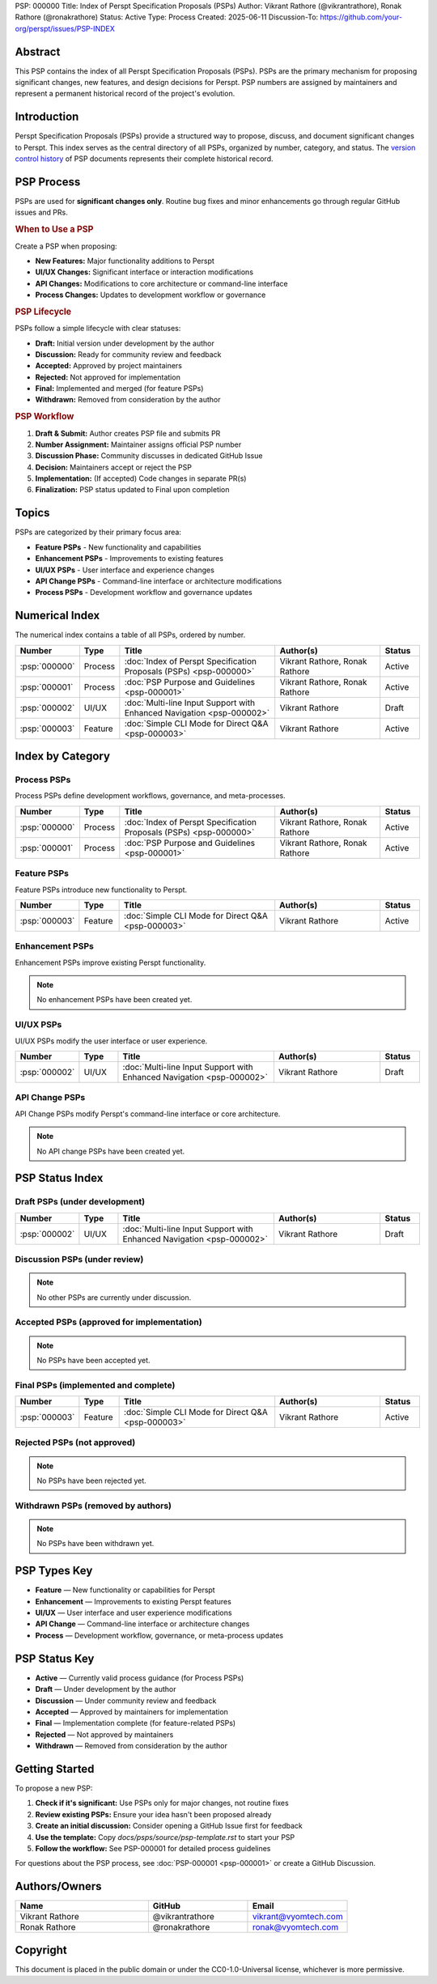 PSP: 000000
Title: Index of Perspt Specification Proposals (PSPs)
Author: Vikrant Rathore (@vikrantrathore), Ronak Rathore (@ronakrathore)
Status: Active
Type: Process
Created: 2025-06-11
Discussion-To: https://github.com/your-org/perspt/issues/PSP-INDEX

========
Abstract
========

This PSP contains the index of all Perspt Specification Proposals (PSPs). PSPs are the primary mechanism for proposing significant changes, new features, and design decisions for Perspt. PSP numbers are assigned by maintainers and represent a permanent historical record of the project's evolution.

============
Introduction
============

Perspt Specification Proposals (PSPs) provide a structured way to propose, discuss, and document significant changes to Perspt. This index serves as the central directory of all PSPs, organized by number, category, and status. The `version control history <https://github.com/your-org/perspt>`_ of PSP documents represents their complete historical record.

===========
PSP Process
===========

PSPs are used for **significant changes only**. Routine bug fixes and minor enhancements go through regular GitHub issues and PRs.

.. rubric:: When to Use a PSP

Create a PSP when proposing:

* **New Features:** Major functionality additions to Perspt
* **UI/UX Changes:** Significant interface or interaction modifications  
* **API Changes:** Modifications to core architecture or command-line interface
* **Process Changes:** Updates to development workflow or governance

.. rubric:: PSP Lifecycle

PSPs follow a simple lifecycle with clear statuses:

* **Draft:** Initial version under development by the author
* **Discussion:** Ready for community review and feedback
* **Accepted:** Approved by project maintainers  
* **Rejected:** Not approved for implementation
* **Final:** Implemented and merged (for feature PSPs)
* **Withdrawn:** Removed from consideration by the author

.. rubric:: PSP Workflow

1. **Draft & Submit:** Author creates PSP file and submits PR
2. **Number Assignment:** Maintainer assigns official PSP number
3. **Discussion Phase:** Community discusses in dedicated GitHub Issue
4. **Decision:** Maintainers accept or reject the PSP
5. **Implementation:** (If accepted) Code changes in separate PR(s)
6. **Finalization:** PSP status updated to Final upon completion

======
Topics
======

PSPs are categorized by their primary focus area:

* **Feature PSPs** - New functionality and capabilities
* **Enhancement PSPs** - Improvements to existing features
* **UI/UX PSPs** - User interface and experience changes
* **API Change PSPs** - Command-line interface or architecture modifications
* **Process PSPs** - Development workflow and governance updates

==================
Numerical Index
==================

The numerical index contains a table of all PSPs, ordered by number.

.. list-table:: 
   :header-rows: 1
   :widths: 5 10 45 30 10

   * - Number
     - Type
     - Title
     - Author(s)
     - Status
   * - :psp:`000000`
     - Process
     - :doc:`Index of Perspt Specification Proposals (PSPs) <psp-000000>`
     - Vikrant Rathore, Ronak Rathore
     - Active
   * - :psp:`000001`
     - Process
     - :doc:`PSP Purpose and Guidelines <psp-000001>`
     - Vikrant Rathore, Ronak Rathore
     - Active
   * - :psp:`000002`
     - UI/UX
     - :doc:`Multi-line Input Support with Enhanced Navigation <psp-000002>`
     - Vikrant Rathore
     - Draft
   * - :psp:`000003`
     - Feature
     - :doc:`Simple CLI Mode for Direct Q&A <psp-000003>`
     - Vikrant Rathore
     - Active

====================
Index by Category
====================

Process PSPs
============

Process PSPs define development workflows, governance, and meta-processes.

.. list-table::
   :header-rows: 1
   :widths: 5 10 45 30 10

   * - Number
     - Type
     - Title
     - Author(s)
     - Status
   * - :psp:`000000`
     - Process
     - :doc:`Index of Perspt Specification Proposals (PSPs) <psp-000000>`
     - Vikrant Rathore, Ronak Rathore
     - Active
   * - :psp:`000001`
     - Process
     - :doc:`PSP Purpose and Guidelines <psp-000001>`
     - Vikrant Rathore, Ronak Rathore
     - Active

Feature PSPs
============

Feature PSPs introduce new functionality to Perspt.

.. list-table::
   :header-rows: 1
   :widths: 5 10 45 30 10

   * - Number
     - Type
     - Title
     - Author(s)
     - Status
   * - :psp:`000003`
     - Feature
     - :doc:`Simple CLI Mode for Direct Q&A <psp-000003>`
     - Vikrant Rathore
     - Active

Enhancement PSPs
================

Enhancement PSPs improve existing Perspt functionality.

.. note::
   No enhancement PSPs have been created yet.

UI/UX PSPs
===========

UI/UX PSPs modify the user interface or user experience.

.. list-table::
   :header-rows: 1
   :widths: 5 10 45 30 10

   * - Number
     - Type
     - Title
     - Author(s)
     - Status
   * - :psp:`000002`
     - UI/UX
     - :doc:`Multi-line Input Support with Enhanced Navigation <psp-000002>`
     - Vikrant Rathore
     - Draft

API Change PSPs
===============

API Change PSPs modify Perspt's command-line interface or core architecture.

.. note::
   No API change PSPs have been created yet.

================
PSP Status Index
================

Draft PSPs (under development)
===============================

.. list-table::
   :header-rows: 1
   :widths: 5 10 45 30 10

   * - Number
     - Type
     - Title
     - Author(s)
     - Status
   * - :psp:`000002`
     - UI/UX
     - :doc:`Multi-line Input Support with Enhanced Navigation <psp-000002>`
     - Vikrant Rathore
     - Draft

Discussion PSPs (under review)
===============================


.. note::
   No other PSPs are currently under discussion.

Accepted PSPs (approved for implementation)
============================================

.. note::
   No PSPs have been accepted yet.

Final PSPs (implemented and complete)
======================================


.. list-table::
   :header-rows: 1
   :widths: 5 10 45 30 10

   * - Number
     - Type
     - Title
     - Author(s)
     - Status
   * - :psp:`000003`
     - Feature
     - :doc:`Simple CLI Mode for Direct Q&A <psp-000003>`
     - Vikrant Rathore
     - Active

Rejected PSPs (not approved)
=============================

.. note::
   No PSPs have been rejected yet.

Withdrawn PSPs (removed by authors)
====================================

.. note::
   No PSPs have been withdrawn yet.

=============
PSP Types Key
=============

* **Feature** — New functionality or capabilities for Perspt
* **Enhancement** — Improvements to existing Perspt features  
* **UI/UX** — User interface and user experience modifications
* **API Change** — Command-line interface or architecture changes
* **Process** — Development workflow, governance, or meta-process updates

==================
PSP Status Key
==================

* **Active** — Currently valid process guidance (for Process PSPs)
* **Draft** — Under development by the author
* **Discussion** — Under community review and feedback
* **Accepted** — Approved by maintainers for implementation
* **Final** — Implementation complete (for feature-related PSPs)
* **Rejected** — Not approved by maintainers
* **Withdrawn** — Removed from consideration by the author

================
Getting Started
================

To propose a new PSP:

1. **Check if it's significant:** Use PSPs only for major changes, not routine fixes
2. **Review existing PSPs:** Ensure your idea hasn't been proposed already
3. **Create an initial discussion:** Consider opening a GitHub Issue first for feedback
4. **Use the template:** Copy `docs/psps/source/psp-template.rst` to start your PSP
5. **Follow the workflow:** See PSP-000001 for detailed process guidelines

For questions about the PSP process, see :doc:`PSP-000001 <psp-000001>` or create a GitHub Discussion.

==============
Authors/Owners
==============

.. list-table::
   :header-rows: 1
   :widths: 40 30 30

   * - Name
     - GitHub
     - Email
   * - Vikrant Rathore
     - @vikrantrathore
     - vikrant@vyomtech.com
   * - Ronak Rathore  
     - @ronakrathore
     - ronak@vyomtech.com

=========
Copyright
=========

This document is placed in the public domain or under the CC0-1.0-Universal license, whichever is more permissive.

